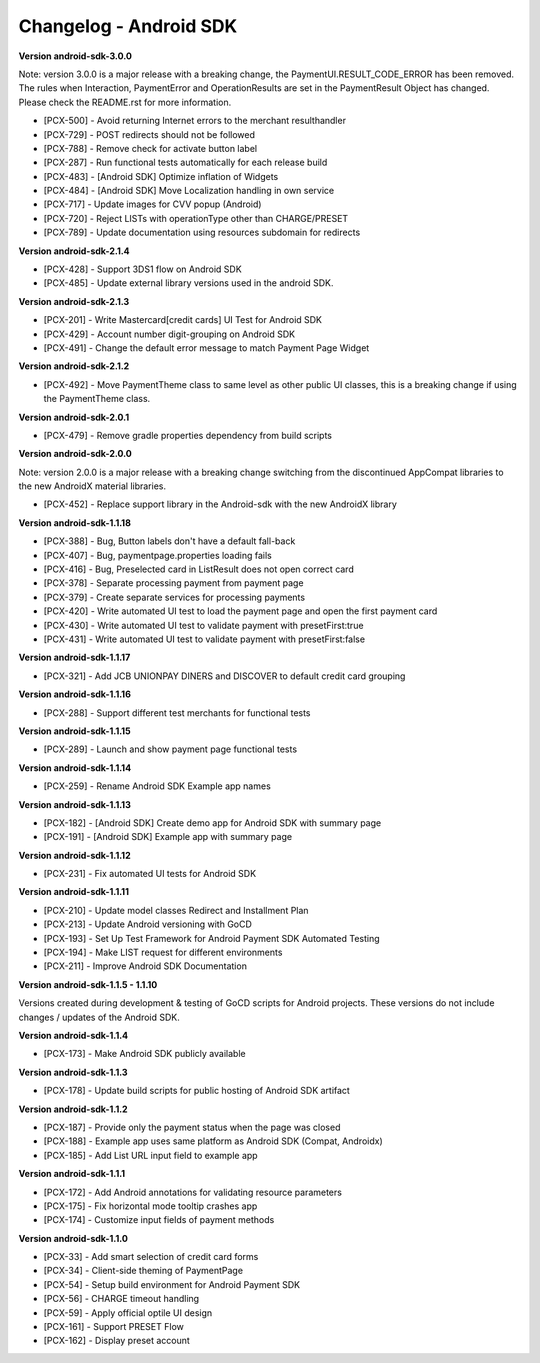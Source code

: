 Changelog - Android SDK
-----------------------

**Version android-sdk-3.0.0**

Note: version 3.0.0 is a major release with a breaking change, the PaymentUI.RESULT_CODE_ERROR has been removed.
The rules when Interaction, PaymentError and OperationResults are set in the PaymentResult Object has changed.
Please check the README.rst for more information.

* [PCX-500] - Avoid returning Internet errors to the merchant resulthandler
* [PCX-729] - POST redirects should not be followed
* [PCX-788] - Remove check for activate button label
* [PCX-287] - Run functional tests automatically for each release build
* [PCX-483] - [Android SDK] Optimize inflation of Widgets
* [PCX-484] - [Android SDK] Move Localization handling in own service
* [PCX-717] - Update images for CVV popup (Android)
* [PCX-720] - Reject LISTs with operationType other than CHARGE/PRESET
* [PCX-789] - Update documentation using resources subdomain for redirects

**Version android-sdk-2.1.4**

* [PCX-428] - Support 3DS1 flow on Android SDK
* [PCX-485] - Update external library versions used in the android SDK.

**Version android-sdk-2.1.3**

* [PCX-201] - Write Mastercard[credit cards] UI Test for Android SDK
* [PCX-429] - Account number digit-grouping on Android SDK
* [PCX-491] - Change the default error message to match Payment Page Widget

**Version android-sdk-2.1.2**

* [PCX-492] - Move PaymentTheme class to same level as other public UI classes, this is a breaking change if using the PaymentTheme class.

**Version android-sdk-2.0.1**

* [PCX-479] - Remove gradle properties dependency from build scripts

**Version android-sdk-2.0.0**

Note: version 2.0.0 is a major release with a breaking change switching from the discontinued AppCompat libraries to the new AndroidX material libraries.

* [PCX-452] - Replace support library in the Android-sdk with the new AndroidX library

**Version android-sdk-1.1.18**

* [PCX-388] - Bug, Button labels don't have a default fall-back
* [PCX-407] - Bug, paymentpage.properties loading fails
* [PCX-416] - Bug, Preselected card in ListResult does not open correct card
* [PCX-378] - Separate processing payment from payment page
* [PCX-379] - Create separate services for processing payments
* [PCX-420] - Write automated UI test to load the payment page and open the first payment card 
* [PCX-430] - Write automated UI test to validate payment with presetFirst:true
* [PCX-431] - Write automated UI test to validate payment with presetFirst:false

**Version android-sdk-1.1.17**

* [PCX-321] - Add JCB UNIONPAY DINERS and DISCOVER to default credit card grouping

**Version android-sdk-1.1.16**

* [PCX-288] - Support different test merchants for functional tests

**Version android-sdk-1.1.15**

* [PCX-289] - Launch and show payment page functional tests

**Version android-sdk-1.1.14**
      
* [PCX-259] - Rename Android SDK Example app names

**Version android-sdk-1.1.13**

* [PCX-182] - [Android SDK] Create demo app for Android SDK with summary page
* [PCX-191] - [Android SDK] Example app with summary page

**Version android-sdk-1.1.12**

* [PCX-231] - Fix automated UI tests for Android SDK

**Version android-sdk-1.1.11**

* [PCX-210] - Update model classes Redirect and Installment Plan
* [PCX-213] - Update Android versioning with GoCD
* [PCX-193] - Set Up Test Framework for Android Payment SDK Automated Testing
* [PCX-194] - Make LIST request for different environments
* [PCX-211] - Improve Android SDK Documentation

**Version android-sdk-1.1.5 - 1.1.10**

Versions created during development & testing of GoCD scripts for Android projects.  
These versions do not include changes / updates of the Android SDK.

**Version android-sdk-1.1.4**

* [PCX-173] - Make Android SDK publicly available

**Version android-sdk-1.1.3**

* [PCX-178] - Update build scripts for public hosting of Android SDK artifact

**Version android-sdk-1.1.2**

* [PCX-187] - Provide only the payment status when the page was closed
* [PCX-188] - Example app uses same platform as Android SDK (Compat, Androidx)
* [PCX-185] - Add List URL input field to example app

**Version android-sdk-1.1.1**

* [PCX-172] - Add Android annotations for validating resource parameters
* [PCX-175] - Fix horizontal mode tooltip crashes app
* [PCX-174] - Customize input fields of payment methods

**Version android-sdk-1.1.0**

* [PCX-33] - Add smart selection of credit card forms
* [PCX-34] - Client-side theming of PaymentPage
* [PCX-54] - Setup build environment for Android Payment SDK
* [PCX-56] - CHARGE timeout handling
* [PCX-59] - Apply official optile UI design
* [PCX-161] - Support PRESET Flow
* [PCX-162] - Display preset account

